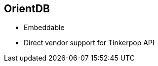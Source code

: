++++
<section>
<h2>OrientDB</h2>
++++

* Embeddable
* Direct vendor support for Tinkerpop API

++++
</section>
++++


